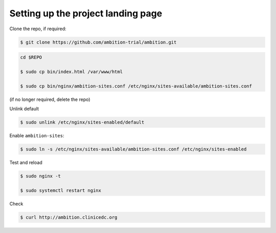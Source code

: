
Setting up the project landing page
-----------------------------------


Clone the repo, if required:

.. code-block:: bash

	$ git clone https://github.com/ambition-trial/ambition.git

.. code-block:: bash

	cd $REPO

	$ sudo cp bin/index.html /var/www/html

	$ sudo cp bin/nginx/ambition-sites.conf /etc/nginx/sites-available/ambition-sites.conf

(if no longer required, delete the repo)

Unlink default

.. code-block:: bash

	$ sudo unlink /etc/nginx/sites-enabled/default

Enable ``ambition-sites``:

.. code-block:: bash

	$ sudo ln -s /etc/nginx/sites-available/ambition-sites.conf /etc/nginx/sites-enabled

Test and reload

.. code-block:: bash

	$ sudo nginx -t

	$ sudo systemctl restart nginx

Check

.. code-block:: bash

	$ curl http://ambition.clinicedc.org

